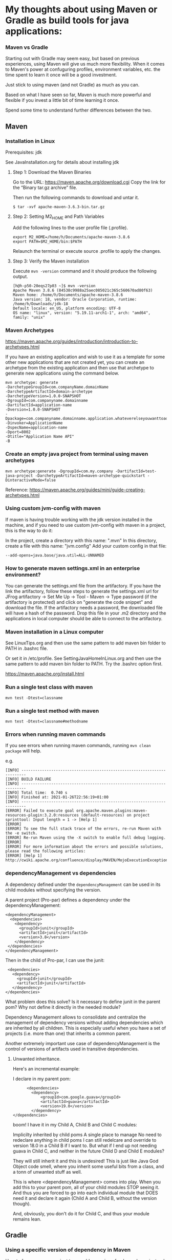 * My thoughts about using Maven or Gradle as build tools for java applications:


*** Maven vs Gradle

Starting out with Gradle may seem easy, but based on previous experiences, using Maven will give us much more flexibility.
When it comes to Maven's power at confuguring profiles, environment variables, etc. the time spent to learn it once will be a good investment.

Just stick to using maven (and not Gradle) as much as you can.

Based on what I have seen so far, Maven is much more powerful and flexible if you invest a little bit of time learning it once.

Spend some time to understand further differences between the two.


** Maven

*** Installation in Linux

    Prerequisites: jdk

    See JavaInstallation.org for details about installing jdk

**** Step 1: Download the Maven Binaries

    Go to the URL: https://maven.apache.org/download.cgi Copy the link for the “Binary tar.gz archive” file.

    Then run the following commands to download and untar it.

    #+begin_src 
    $ tar -xvf apache-maven-3.6.3-bin.tar.gz
    #+end_src

**** Step 2: Setting M2_HOME and Path Variables

    Add the following lines to the user profile file (.profile).

    #+begin_src 
    export M2_HOME=/home/h/Documents/apache-maven-3.8.6
    export PATH=$M2_HOME/bin:$PATH
    #+end_src

    Relaunch the terminal or execute source .profile to apply the changes.    

**** Step 3: Verify the Maven installation

    Execute ~mvn -version~ command and it should produce the following output.

    #+begin_src 
    [h@h-p50-20eqs27p03 ~]$ mvn -version
    Apache Maven 3.8.6 (84538c9988a25aec085021c365c560670ad80f63)
    Maven home: /home/h/Documents/apache-maven-3.8.6
    Java version: 18, vendor: Oracle Corporation, runtime: /home/h/Downloads/jdk-18
    Default locale: en_US, platform encoding: UTF-8
    OS name: "linux", version: "5.19.11-arch1-1", arch: "amd64", family: "unix"
    #+end_src
    
*** Maven Archetypes

    https://maven.apache.org/guides/introduction/introduction-to-archetypes.html
    
    If you have an existing application and wish to use it as a template for some other new applications that are not created yet, you can create an archetype from the existing application and then use that archetype to generate new applications using the command below.
    
    #+begin_src 
    mvn archetype: generate
    -DarchetypeGroupId=com.companyName.domainName
    -DarchetypeArtifactId=domain-archetype
    -DarchetypeVersion=1.0.0-SNAPSHOT
    -DgroupId=com.companyname.domainname
    -DartifactId=application-name
    -Dversion=1.0.0-SNAPSHOT
    -Dpackage=com.companyname.domainname.application.whateverelseyouwanttoaddhere
    -Dinvoker=ApplicationName
    -DspecName=application-name
    -Dport=8002
    -Dtitle="Application Name API"
    -B  
    #+end_src

*** Create an empty java project from terminal using maven archetypes

    #+begin_src 
    mvn archetype:generate -DgroupId=com.my.company -DartifactId=test-java-project -DarchetypeArtifactId=maven-archetype-quickstart -DinteractiveMode=false
    #+end_src

    Reference: https://maven.apache.org/guides/mini/guide-creating-archetypes.html

*** Using custom jvm-config with maven

    If maven is having trouble working with the jdk version installed in the machine, and if you need to use custom jvm-config with maven in a project, this is the way to do it:
    
    In the project, create a directory with this name: ".mvn"
    In this directory, create a file with this name: "jvm.config"
    Add your custom config in that file:

    #+begin_src 
    --add-opens=java.base/java.util=ALL-UNNAMED
    #+end_src

*** How to generate maven settings.xml in an enterprise environment?

    You can generate the settings.xml file from the artifactory.
    If you have the link the artifactory, follow these steps to generate the settings.xml
    url for JFrog artifactory -> Set Me Up -> Tool - Maven -> Type password (if the artifactory is protected) and click on "generate the code snippet" and download the file. If the artifactory needs a password, the downloaded file will have a hash of the password.
    Drop this file in your .m2 directory and the applications in local computer should be able to connect to the artifactory.

*** Maven installation in a Linux computer

    See LinuxTips.org and then use the same pattern to add maven bin folder to PATH in .bashrc file.

    Or set it in /etc/profile. See SettingJavaHomeInLinux.org and then use the same pattern to add maven bin folder to PATH. Try the .bashrc option first.

    https://maven.apache.org/install.html

*** Run a single test class with maven
    #+begin_src 
    mvn test -Dtest=classname
    #+end_src

*** Run a single test method with maven
    #+begin_src 
    mvn test -Dtest=classname#methodname
    #+end_src

*** Errors when running maven commands

    If you see errors when running maven commands, running ~mvn clean package~ will help.

    e.g.

    #+begin_src 
    [INFO] ------------------------------------------------------------------------
    [INFO] BUILD FAILURE
    [INFO] ------------------------------------------------------------------------
    [INFO] Total time:  0.740 s
    [INFO] Finished at: 2021-01-26T22:56:19+01:00
    [INFO] ------------------------------------------------------------------------
    [ERROR] Failed to execute goal org.apache.maven.plugins:maven-resources-plugin:3.2.0:resources (default-resources) on project sprinttool: Input length = 1 -> [Help 1]
    [ERROR]
    [ERROR] To see the full stack trace of the errors, re-run Maven with the -e switch.
    [ERROR] Re-run Maven using the -X switch to enable full debug logging.
    [ERROR]
    [ERROR] For more information about the errors and possible solutions, please read the following articles:
    [ERROR] [Help 1] http://cwiki.apache.org/confluence/display/MAVEN/MojoExecutionException
    #+end_src

*** dependencyManagement vs dependencies

    A dependency defined under the ~dependencyManagement~ can be used in its child modules without specifying the version.

    A parent project (Pro-par) defines a dependency under the dependencyManagement:

    #+begin_src 
    <dependencyManagement>
      <dependencies>
        <dependency>
          <groupId>junit</groupId>
          <artifactId>junit</artifactId>
          <version>3.8</version>
        </dependency>
     </dependencies>
    </dependencyManagement>  
    #+end_src

    Then in the child of Pro-par, I can use the junit:

    #+begin_src 
      <dependencies>
        <dependency>
          <groupId>junit</groupId>
          <artifactId>junit</artifactId>
        </dependency>
     </dependencies>
    #+end_src

    What problem does this solve? Is it necessary to define junit in the parent pom? Why not define it directly in the needed module?

    Dependency Management allows to consolidate and centralize the management of dependency versions without adding dependencies which are inherited by all children. This is especially useful when you have a set of projects (i.e. more than one) that inherits a common parent.

    Another extremely important use case of dependencyManagement is the control of versions of artifacts used in transitive dependencies.

***** Unwanted inheritance.

      Here's an incremental example:
      
      I declare in my parent pom:

      #+begin_src 
            <dependencies>
              <dependency>
                  <groupId>com.google.guava</groupId>
                  <artifactId>guava</artifactId>
                  <version>19.0</version>
              </dependency>
      </dependencies>  
      #+end_src

      boom! I have it in my Child A, Child B and Child C modules:
      
      Implicilty inherited by child poms
      A single place to manage
      No need to redeclare anything in child poms
      I can still redelcare and override to version 18.0 in a Child B if I want to.
      But what if I end up not needing guava in Child C, and neither in the future Child D and Child E modules?
      
      They will still inherit it and this is undesired! This is just like Java God Object code smell, where you inherit some useful bits from a class, and a tonn of unwanted stuff as well.
      
      This is where <dependencyManagement> comes into play. When you add this to your parent pom, all of your child modules STOP seeing it. And thus you are forced to go into each individual module that DOES need it and declare it again (Child A and Child B, without the version though).
      
      And, obviously, you don't do it for Child C, and thus your module remains lean.

** Gradle
*** Using a specific version of dependency in Maven

How to force a maven project to use older version of a dependency instead of a new version from another dependency?

You can exclude the cyclic dependencies by using the <exclusions> tag in your pom.xml like this:

#+begin_src 
  <dependency>
    <groupId>sample.ProjectB</groupId>
    <artifactId>Project-B</artifactId>
    <version>1.0-SNAPSHOT</version>
    <exclusions>
      <exclusion>
        <groupId>sample.ProjectE</groupId> <!-- Exclude Project-E from Project-B -->
        <artifactId>Project-E</artifactId>
      </exclusion>
    </exclusions>
  </dependency>  
#+end_src

Reference: https://maven.apache.org/guides/introduction/introduction-to-optional-and-excludes-dependencies.html

*** Understanding dependencies used by a project using Maven

How to understand maven dependency tree for a project?
Use this command to look at the dependency tree and make changes if necessary:

#+begin_src 
mvn dependency:tree  
#+end_src

*** Displaying available Maven dependency updates:

To simply know if and how we can update our project, the right tool for the job is this command:
#+begin_src 
mvn versions:display-dependency-updates  
#+end_src

This command checks and shows if there are updates to the versions of the dependencies.

*** Issues with refreshing Gradle dependencies in Eclipse

If there is trouble refreshing the dependencies in Eclipse after making changes to the build.gradle file, follow the steps below:

1. check if you have included eclipse gradle plugin. `apply plugin : 'eclipse'`
1. Go to your project terminal
1. Run `gradle tasks --all` to see the list of all available gradle tasks.
1. If the task `cleanEclipse` is available, run it.
1. If not, run `gradle cleanEclipseProject` and `gradle cleanEclipseClasspath` separately.
1. After that, run `gradle eclipse`
1. Go to the project in eclipse and refresh the project.

This should bring all the latest dependencies down and you should see them in the `Referenced Libraries` section.

*** Helpful Gradle commands

***** List all tasks

To look at all the available tasks for a gradle project, use this: 

#+begin_src 
gradlew tasks --all  
#+end_src

***** Publish to maven local

`gradlew publishToMavenLocal`

***** Working with EAR projects

Go to the EAR folder in command prompt:

    #+begin_src 
    C:\XXXXXXXXXXXXXEAR
    #+end_src

And use this command to build EAR.

    #+begin_src 
    gradle clean ear --info
    gradle clean testall --info
    gradle clean testAll ear –-info
    #+end_src

From folder :      ~C:\XXXXXXXXXXEAR\build\distributions~
To folder :        ~C:\WASLP_dev\tools\WASLP8559\wlp\usr\servers\default\dropins~

Windows command to copy the EAR from a source folder to a destination folder:
    #+begin_src 
    xcopy C:\XXXXXXXXXXXXXXEAR\build\distributions C:\WASLP_dev\tools\WASLP8559\wlp\usr\servers\default\dropins
    #+end_src

From folder :      ~C:\Users\n0281526\Documents\services-property-insurance-partner-exchange\PiAcordSalesMediationServiceEAR~
To folder :        ~C:\WASLP_dev\tools\WASLP8559\wlp\usr\servers\default\dropins~

Windows command to copy the EAR from a source folder to a destination folder:
    #+begin_src 
    xcopy C:\WASLP_dev\workspaces\git_repo\services-property-insurance-partner-exchange\PiAcordSalesMediationServiceEAR\build\distributions     C:\WASLP_dev\tools\WASLP8559\wlp\usr\servers\default\dropins
    #+end_src

*** To exclude a few tasks from the Gradle build process :
    #+begin_src 
    ./gradlew build -x checkstyleMain -x findbugsMain -x test -x jacocoTestCoverageVerification -x pmdMain
    #+end_src


